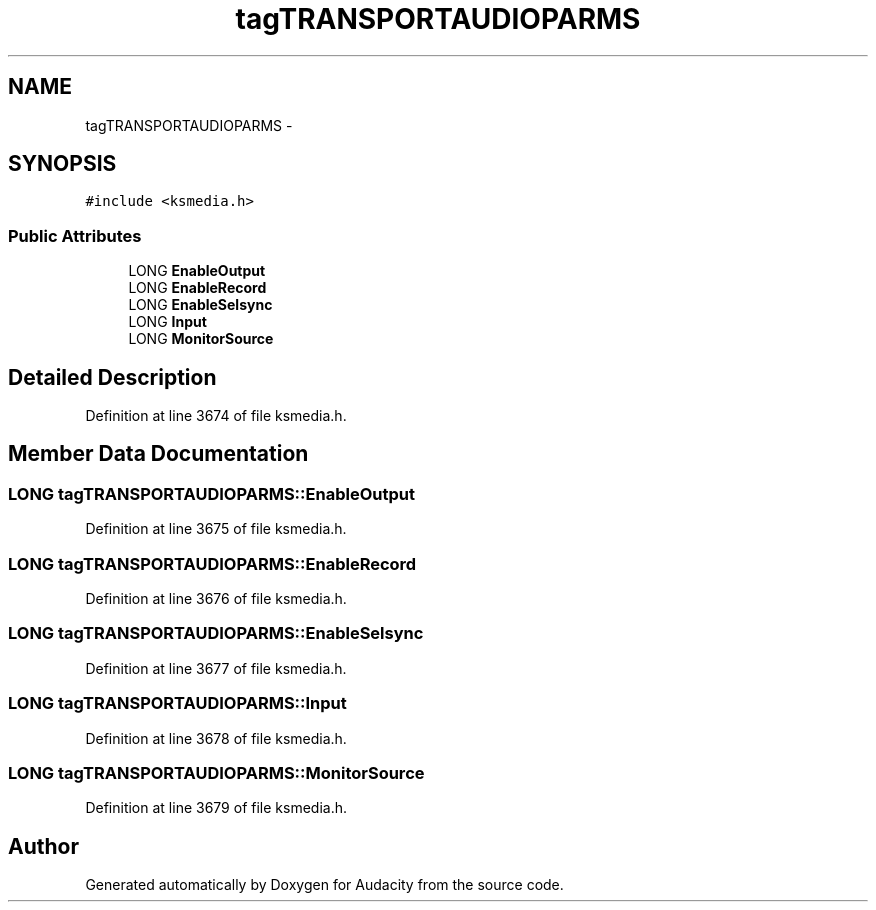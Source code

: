.TH "tagTRANSPORTAUDIOPARMS" 3 "Thu Apr 28 2016" "Audacity" \" -*- nroff -*-
.ad l
.nh
.SH NAME
tagTRANSPORTAUDIOPARMS \- 
.SH SYNOPSIS
.br
.PP
.PP
\fC#include <ksmedia\&.h>\fP
.SS "Public Attributes"

.in +1c
.ti -1c
.RI "LONG \fBEnableOutput\fP"
.br
.ti -1c
.RI "LONG \fBEnableRecord\fP"
.br
.ti -1c
.RI "LONG \fBEnableSelsync\fP"
.br
.ti -1c
.RI "LONG \fBInput\fP"
.br
.ti -1c
.RI "LONG \fBMonitorSource\fP"
.br
.in -1c
.SH "Detailed Description"
.PP 
Definition at line 3674 of file ksmedia\&.h\&.
.SH "Member Data Documentation"
.PP 
.SS "LONG tagTRANSPORTAUDIOPARMS::EnableOutput"

.PP
Definition at line 3675 of file ksmedia\&.h\&.
.SS "LONG tagTRANSPORTAUDIOPARMS::EnableRecord"

.PP
Definition at line 3676 of file ksmedia\&.h\&.
.SS "LONG tagTRANSPORTAUDIOPARMS::EnableSelsync"

.PP
Definition at line 3677 of file ksmedia\&.h\&.
.SS "LONG tagTRANSPORTAUDIOPARMS::Input"

.PP
Definition at line 3678 of file ksmedia\&.h\&.
.SS "LONG tagTRANSPORTAUDIOPARMS::MonitorSource"

.PP
Definition at line 3679 of file ksmedia\&.h\&.

.SH "Author"
.PP 
Generated automatically by Doxygen for Audacity from the source code\&.
